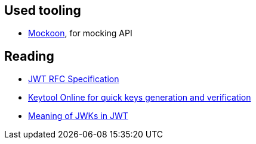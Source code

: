 == Used tooling

* link:https://mockoon.com/[Mockoon], for mocking API

== Reading

* link:https://datatracker.ietf.org/doc/html/rfc7519.html#page-7[JWT RFC Specification]
* link:https://keytool.online/[Keytool Online for quick keys generation and verification]
* link:https://inthiraj1994.medium.com/signature-verification-using-jwks-endpoint-in-wso2-identity-server-5ba65c5de086[Meaning of JWKs in JWT]